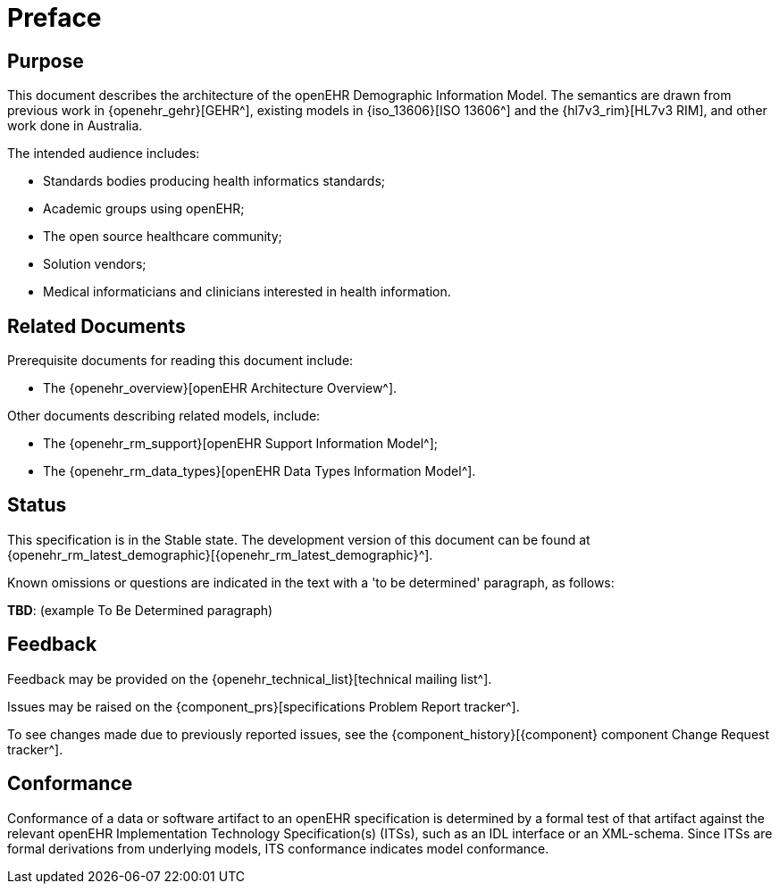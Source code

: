 = Preface

== Purpose

This document describes the architecture of the openEHR Demographic Information Model. The semantics are drawn from previous work in {openehr_gehr}[GEHR^], existing models in {iso_13606}[ISO 13606^] and the {hl7v3_rim}[HL7v3 RIM], and other work done in Australia.

The intended audience includes:

* Standards bodies producing health informatics standards;
* Academic groups using openEHR;
* The open source healthcare community;
* Solution vendors;
* Medical informaticians and clinicians interested in health information.

== Related Documents

Prerequisite documents for reading this document include:

* The {openehr_overview}[openEHR Architecture Overview^].

Other documents describing related models, include:

* The {openehr_rm_support}[openEHR Support Information Model^];
* The {openehr_rm_data_types}[openEHR Data Types Information Model^].

== Status

This specification is in the Stable state. The development version of this document can be found at {openehr_rm_latest_demographic}[{openehr_rm_latest_demographic}^].

Known omissions or questions are indicated in the text with a 'to be determined' paragraph, as follows:
[.tbd]
*TBD*: (example To Be Determined paragraph)

== Feedback

Feedback may be provided on the {openehr_technical_list}[technical mailing list^].

Issues may be raised on the {component_prs}[specifications Problem Report tracker^].

To see changes made due to previously reported issues, see the {component_history}[{component} component Change Request tracker^].

== Conformance

Conformance of a data or software artifact to an openEHR specification is determined by a formal test of that artifact against the relevant openEHR Implementation Technology Specification(s) (ITSs), such as an IDL interface or an XML-schema. Since ITSs are formal derivations from underlying models, ITS conformance indicates model conformance.

